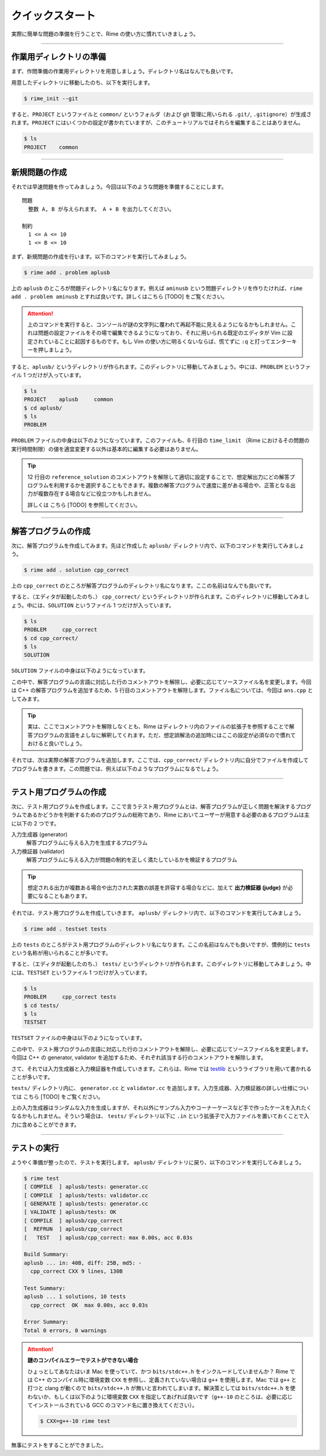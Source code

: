 
================
クイックスタート
================

実際に簡単な問題の準備を行うことで、Rime の使い方に慣れていきましょう。


----


作業用ディレクトリの準備
================================

まず、作問準備の作業用ディレクトリを用意しましょう。ディレクトリ名はなんでも良いです。

用意したディレクトリに移動したのち、以下を実行します。

.. code-block:: console

    $ rime_init --git

すると、``PROJECT`` というファイルと ``common/`` というフォルダ（および git 管理に用いられる ``.git/``, ``.gitignore``）が生成されます。``PROJECT`` にはいくつかの設定が書かれていますが、このチュートリアルではそれらを編集することはありません。

.. code-block:: console

    $ ls
    PROJECT    common


----

.. _quickstart-make_problem:


新規問題の作成
================================

それでは早速問題を作ってみましょう。今回は以下のような問題を準備することにします。

::

    問題
      整数 A, B が与えられます。 A + B を出力してください。

    制約
      1 <= A <= 10
      1 <= B <= 10


まず、新規問題の作成を行います。以下のコマンドを実行してみましょう。

.. code-block:: console

    $ rime add . problem aplusb

上の ``aplusb`` のところが問題ディレクトリ名になります。例えば ``aminusb`` という問題ディレクトリを作りたければ、``rime add . problem aminusb`` とすれば良いです。詳しくはこちら [TODO] をご覧ください。


.. attention::

    上のコマンドを実行すると、コンソールが謎の文字列に覆われて再起不能に見えるようになるかもしれません。これは問題の設定ファイルをその場で編集できるようになっており、それに用いられる既定のエディタが Vim に設定されていることに起因するものです。もし Vim の使い方に明るくないならば、慌てずに ``:q`` と打ってエンターキーを押しましょう。


すると、``aplusb/`` というディレクトリが作られます。このディレクトリに移動してみましょう。中には、``PROBLEM`` というファイル 1 つだけが入っています。


.. code-block:: console

    $ ls
    PROJECT    aplusb     common
    $ cd aplusb/
    $ ls
    PROBLEM


``PROBLEM`` ファイルの中身は以下のようになっています。このファイルも、6 行目の ``time_limit`` （Rime におけるその問題の実行時間制限）の値を適宜変更する以外は基本的に編集する必要はありません。

.. code-block:: python
    :linenos:
    :caption: PROBLEM
    :emphasize-lines: 6

    # -*- coding: utf-8; mode: python -*-

    pid='X'

    problem(
      time_limit=1.0,
      id=pid,
      title=pid + ": Your Problem Name",
      #wiki_name="Your pukiwiki page name", # for wikify plugin
      #assignees=['Assignees', 'for', 'this', 'problem'], # for wikify plugin
      #need_custom_judge=True, # for wikify plugin
      #reference_solution='???',
    )

    atcoder_config(
      task_id=None # None means a spare
    )


.. tip::

    12 行目の ``reference_solution`` のコメントアウトを解除して適切に設定することで、想定解出力にどの解答プログラムを利用するかを選択することもできます。複数の解答プログラムで速度に差がある場合や、正答となる出力が複数存在する場合などに役立つかもしれません。

    詳しくは こちら [TODO] を参照してください。


----


.. _quickstart-make_solution:

解答プログラムの作成
================================

次に、解答プログラムを作成してみます。先ほど作成した ``aplusb/`` ディレクトリ内で、以下のコマンドを実行してみましょう。

.. code-block:: console

    $ rime add . solution cpp_correct

上の ``cpp_correct`` のところが解答プログラムのディレクトリ名になります。ここの名前はなんでも良いです。

すると、（エディタが起動したのち、） ``cpp_correct/`` というディレクトリが作られます。このディレクトリに移動してみましょう。中には、``SOLUTION`` というファイル 1 つだけが入っています。


.. code-block:: console

    $ ls
    PROBLEM     cpp_correct
    $ cd cpp_correct/
    $ ls
    SOLUTION


``SOLUTION`` ファイルの中身は以下のようになっています。

.. code-block:: python
    :linenos:
    :caption: SOLUTION
    :emphasize-lines: 5

    # -*- coding: utf-8; mode: python -*-

    ## Solution
    #c_solution(src='main.c') # -lm -O2 as default
    #cxx_solution(src='main.cc', flags=[]) # -std=c++11 -O2 as default
    #kotlin_solution(src='main.kt') # kotlin
    #java_solution(src='Main.java', encoding='UTF-8', mainclass='Main')
    #java_solution(src='Main.java', encoding='UTF-8', mainclass='Main',
    #              challenge_cases=[])
    #java_solution(src='Main.java', encoding='UTF-8', mainclass='Main',
    #              challenge_cases=['10_corner*.in'])
    #rust_solution(src='main.rs') # Rust (rustc)
    #go_solution(src='main.go') # Go
    #script_solution(src='main.sh') # shebang line is required
    #script_solution(src='main.pl') # shebang line is required
    #script_solution(src='main.py') # shebang line is required
    #script_solution(src='main.rb') # shebang line is required
    #js_solution(src='main.js') # javascript (nodejs)
    #hs_solution(src='main.hs') # haskell (stack + ghc)
    #cs_solution(src='main.cs') # C# (mono)

    ## Score
    #expected_score(100)


この中で、解答プログラムの言語に対応した行のコメントアウトを解除し、必要に応じてソースファイル名を変更します。今回は C++ の解答プログラムを追加するため、5 行目のコメントアウトを解除します。ファイル名については、今回は ``ans.cpp`` としてみます。


.. code-block:: python
    :linenos:
    :caption: SOLUTION（一部抜粋）
    :emphasize-lines: 1
    :lineno-start: 5

    cxx_solution(src='ans.cpp', flags=[]) # -std=c++11 -O2 as default


.. tip::

    実は、ここでコメントアウトを解除しなくとも、Rime はディレクトリ内のファイルの拡張子を参照することで解答プログラムの言語をよしなに解釈してくれます。ただ、想定誤解法の追加時にはここの設定が必須なので慣れておけると良いでしょう。


それでは、次は実際の解答プログラムを追加します。ここでは、``cpp_correct/`` ディレクトリ内に自分でファイルを作成してプログラムを書きます。この問題では、例えば以下のようなプログラムになるでしょう。


.. code-block:: cpp
    :linenos:
    :caption: ans.cpp

    #include <iostream>
    using namespace std;

    int main() {
        int a, b;
        cin >> a >> b;
        cout << a + b << '\n';
        return 0;
    }


----


テスト用プログラムの作成
================================

次に、テスト用プログラムを作成します。ここで言うテスト用プログラムとは、解答プログラムが正しく問題を解決するプログラムであるかどうかを判断するためのプログラムの総称であり、Rime においてユーザーが用意する必要のあるプログラムは主に以下の 2 つです。

入力生成器 (generator)
    解答プログラムに与える入力を生成するプログラム

入力検証器 (validator)
    解答プログラムに与える入力が問題の制約を正しく満たしているかを検証するプログラム


.. tip::

    想定される出力が複数ある場合や出力された実数の誤差を許容する場合などに、加えて **出力検証器 (judge)** が必要になることもあります。


それでは、テスト用プログラムを作成していきます。 ``aplusb/`` ディレクトリ内で、以下のコマンドを実行してみましょう。


.. code-block:: console

    $ rime add . testset tests


上の ``tests`` のところがテスト用プログラムのディレクトリ名になります。ここの名前はなんでも良いですが、慣例的に ``tests`` という名称が用いられることが多いです。

すると、（エディタが起動したのち、） ``tests/`` というディレクトリが作られます。このディレクトリに移動してみましょう。中には、``TESTSET`` というファイル 1 つだけが入っています。


.. code-block:: console

    $ ls
    PROBLEM     cpp_correct tests
    $ cd tests/
    $ ls
    TESTSET


``TESTSET`` ファイルの中身は以下のようになっています。


.. code-block:: python
    :linenos:
    :caption: TESTSET
    :emphasize-lines: 5,13

    # -*- coding: utf-8; mode: python -*-

    ## Input generators.
    #c_generator(src='generator.c')
    #cxx_generator(src='generator.cc', dependency=['testlib.h'])
    #java_generator(src='Generator.java', encoding='UTF-8', mainclass='Generator')
    #rust_generator(src='generator.rs')
    #go_generator(src='generator.go')
    #script_generator(src='generator.pl')

    ## Input validators.
    #c_validator(src='validator.c')
    #cxx_validator(src='validator.cc', dependency=['testlib.h'])
    #java_validator(src='Validator.java', encoding='UTF-8',
    #               mainclass='tmp/validator/Validator')
    #rust_validator(src='validator.rs')
    #go_validator(src='validator.go')
    #script_validator(src='validator.pl')

    ## Output judges.
    #c_judge(src='judge.c')
    #cxx_judge(src='judge.cc', dependency=['testlib.h'],
    #          variant=testlib_judge_runner)
    #java_judge(src='Judge.java', encoding='UTF-8', mainclass='Judge')
    #rust_judge(src='judge.rs')
    #go_judge(src='judge.go')
    #script_judge(src='judge.py')

    ## Reactives.
    #c_reactive(src='reactive.c')
    #cxx_reactive(src='reactive.cc', dependency=['testlib.h', 'reactive.hpp'],
    #             variant=kupc_reactive_runner)
    #java_reactive(src='Reactive.java', encoding='UTF-8', mainclass='Judge')
    #rust_reactive(src='reactive.rs')
    #go_reactive(src='reactive.go')
    #script_reactive(src='reactive.py')

    ## Extra Testsets.
    # icpc type
    #icpc_merger(input_terminator='0 0\n')
    # icpc wf ~2011
    #icpc_merger(input_terminator='0 0\n',
    #            output_replace=casenum_replace('Case 1', 'Case {0}'))
    #gcj_merger(output_replace=casenum_replace('Case 1', 'Case {0}'))
    id='X'
    #merged_testset(name=id + '_Merged', input_pattern='*.in')
    #subtask_testset(name='All', score=100, input_patterns=['*'])
    # precisely scored by judge program like Jiyukenkyu (KUPC 2013)
    #scoring_judge()


この中で、テスト用プログラムの言語に対応した行のコメントアウトを解除し、必要に応じてソースファイル名を変更します。今回は C++ の generator, validator を追加するため、それぞれ該当する行のコメントアウトを解除します。


.. code-block:: python
    :linenos:
    :caption: TESTSET（一部抜粋）
    :emphasize-lines: 1
    :lineno-start: 5

    cxx_generator(src='generator.cc', dependency=['testlib.h'])


.. code-block:: python
    :linenos:
    :emphasize-lines: 1
    :lineno-start: 13

    cxx_validator(src='validator.cc', dependency=['testlib.h'])


さて、それでは入力生成器と入力検証器を作成していきます。これらは、Rime では `testlib <https://github.com/MikeMirzayanov/testlib>`_ というライブラリを用いて書かれることが多いです。


``tests/`` ディレクトリ内に、 ``generator.cc`` と ``validator.cc`` を追加します。入力生成器、入力検証器の詳しい仕様については こちら [TODO] をご覧ください。


.. code-block:: cpp
    :linenos:
    :caption: generator.cc

    #include <iostream>
    #include "testlib.h"
    using namespace std;

    const int MIN_A = 1;
    const int MAX_A = 10;
    const int MIN_B = 1;
    const int MAX_B = 10;

    int main(int argc, char** argv) {
        registerGen(argc, argv, 1);
        for (int t = 0; t < 10; t++) {
            ofstream of(format("02_random_%02d.in", t + 1).c_str());
            int a = rnd.next(MIN_A, MAX_A);
            int b = rnd.next(MIN_B, MAX_B);
            of << a << ' ' << b << '\n';
            of.close();
        }
        return 0;
    }


.. code-block:: cpp
    :linenos:
    :caption: validator.cc

    #include <iostream>
    #include "testlib.h"
    using namespace std;

    const int MIN_A = 1;
    const int MAX_A = 10;
    const int MIN_B = 1;
    const int MAX_B = 10;

    int main(int argc, char** argv) {
        registerValidation(argc, argv);
        inf.readInt(MIN_A, MAX_A, "A");
        inf.readSpace();
        inf.readInt(MIN_B, MAX_B, "B");
        inf.readEoln();
        inf.readEof();
        return 0;
    }


上の入力生成器はランダムな入力を生成しますが、それ以外にサンプル入力やコーナーケースなど手で作ったケースを入れたくなるかもしれません。そういう場合は、 ``tests/`` ディレクトリ以下に ``.in`` という拡張子で入力ファイルを置いておくことで入力に含めることができます。


----

テストの実行
================================

ようやく準備が整ったので、テストを実行します。 ``aplusb/`` ディレクトリに戻り、以下のコマンドを実行してみましょう。


.. code-block:: console

    $ rime test
    [ COMPILE  ] aplusb/tests: generator.cc
    [ COMPILE  ] aplusb/tests: validator.cc
    [ GENERATE ] aplusb/tests: generator.cc
    [ VALIDATE ] aplusb/tests: OK
    [ COMPILE  ] aplusb/cpp_correct
    [  REFRUN  ] aplusb/cpp_correct
    [   TEST   ] aplusb/cpp_correct: max 0.00s, acc 0.03s

    Build Summary:
    aplusb ... in: 40B, diff: 25B, md5: -
      cpp_correct CXX 9 lines, 130B

    Test Summary:
    aplusb ... 1 solutions, 10 tests
      cpp_correct  OK  max 0.00s, acc 0.03s

    Error Summary:
    Total 0 errors, 0 warnings


.. attention::

    **謎のコンパイルエラーでテストができない場合**

    ひょっとしてあなたはいま Mac を使っていて、かつ ``bits/stdc++.h`` をインクルードしていませんか？ Rime では C++ のコンパイル時に環境変数 ``CXX`` を参照し、定義されていない場合は ``g++`` を使用します。Mac では ``g++`` と打つと clang が動くので ``bits/stdc++.h`` が無いと言われてしまいます。解決策としては ``bits/stdc++.h`` を使わないか、もしくは以下のように環境変数 ``CXX`` を指定してあげれば良いです（``g++-10`` のところは、必要に応じてインストールされている GCC のコマンド名に置き換えてください）。

    .. code-block:: console

        $ CXX=g++-10 rime test


無事にテストをすることができました。
